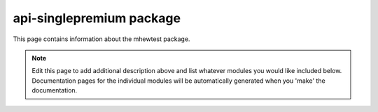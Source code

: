 api-singlepremium package
================================================================================

This page contains information about the mhewtest package.

.. note::
   Edit this page to add additional description above and list whatever modules
   you would like included below. Documentation pages for the individual modules
   will be automatically generated when you 'make' the documentation.

.. autosummary::
   :toctree: _generated

   singlepremium.examplemodule
   singlepremium.features

